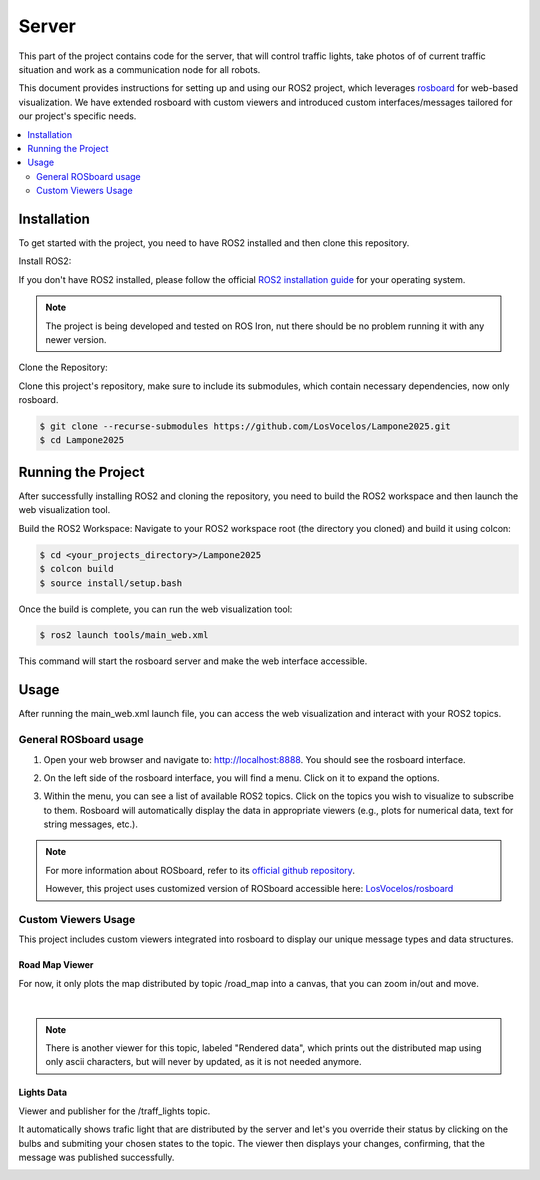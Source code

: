 Server
======

This part of the project contains code for the server, that will control traffic lights,
take photos of of current traffic situation and work as a communication node for all robots.

This document provides instructions for setting up and using our ROS2 project, which leverages `rosboard <https://github.com/LosVocelos/rosboard>`_ for web-based visualization.
We have extended rosboard with custom viewers and introduced custom interfaces/messages tailored for our project's specific needs.

.. contents::
    :depth: 2
    :local:

Installation
------------

To get started with the project, you need to have ROS2 installed and then clone this repository.

Install ROS2:

If you don't have ROS2 installed, please follow the official `ROS2 installation guide <https://docs.ros.org/en/iron/Installation.html>`_ for your operating system.

.. note::

   The project is being developed and tested on ROS Iron, nut there should be no problem running it with any newer version.

Clone the Repository:

Clone this project's repository, make sure to include its submodules, which contain necessary dependencies, now only rosboard.

.. code-block:: console

   $ git clone --recurse-submodules https://github.com/LosVocelos/Lampone2025.git
   $ cd Lampone2025

Running the Project
-------------------

After successfully installing ROS2 and cloning the repository, you need to build the ROS2 workspace and then launch the web visualization tool.

Build the ROS2 Workspace:
Navigate to your ROS2 workspace root (the directory you cloned) and build it using colcon:

.. code-block:: console

   $ cd <your_projects_directory>/Lampone2025
   $ colcon build
   $ source install/setup.bash

Once the build is complete, you can run the web visualization tool:

.. code-block:: console

   $ ros2 launch tools/main_web.xml

This command will start the rosboard server and make the web interface accessible.

Usage
-----

After running the main_web.xml launch file, you can access the web visualization and interact with your ROS2 topics.

General ROSboard usage
^^^^^^^^^^^^^^^^^^^^^^

1. Open your web browser and navigate to: http://localhost:8888. You should see the rosboard interface.

.. image:: img/ROSboard_empty.png

2. On the left side of the rosboard interface, you will find a menu. Click on it to expand the options.

.. image:: img/ROSboard_menu.png

3. Within the menu, you can see a list of available ROS2 topics.
   Click on the topics you wish to visualize to subscribe to them.
   Rosboard will automatically display the data in appropriate viewers (e.g., plots for numerical data, text for string messages, etc.).

.. image:: img/ROSboard_viewers.png

.. note::
   For more information about ROSboard, refer to its `official github repository <https://github.com/dheera/rosboard>`_.

   However, this project uses customized version of ROSboard accessible here: `LosVocelos/rosboard <https://github.com/LosVocelos/rosboard>`_


Custom Viewers Usage
^^^^^^^^^^^^^^^^^^^^

This project includes custom viewers integrated into rosboard to display our unique message types and data structures.

Road Map Viewer
"""""""""""""""

For now, it only plots the map distributed by topic /road_map into a canvas, that you can zoom in/out and move.

.. image:: img/ROSboard_road_map.png
   :width: 32%
   :align: center

|

.. note::
   There is another viewer for this topic, labeled "Rendered data", which prints out the distributed map using only ascii characters,
   but will never by updated, as it is not needed anymore.

Lights Data
"""""""""""

Viewer and publisher for the /traff_lights topic.

It automatically shows trafic light that are distributed by the server
and let's you override their status by clicking on the bulbs and submiting your chosen states to the topic.
The viewer then displays your changes, confirming, that the message was published successfully.

.. image:: img/ROSboard_traf_lights_1.png
   :width: 32%
   :align: left

.. image:: img/ROSboard_traf_lights_3.png
   :width: 32%
   :align: right

.. image:: img/ROSboard_traf_lights_2.png
   :width: 32%
   :align: center

